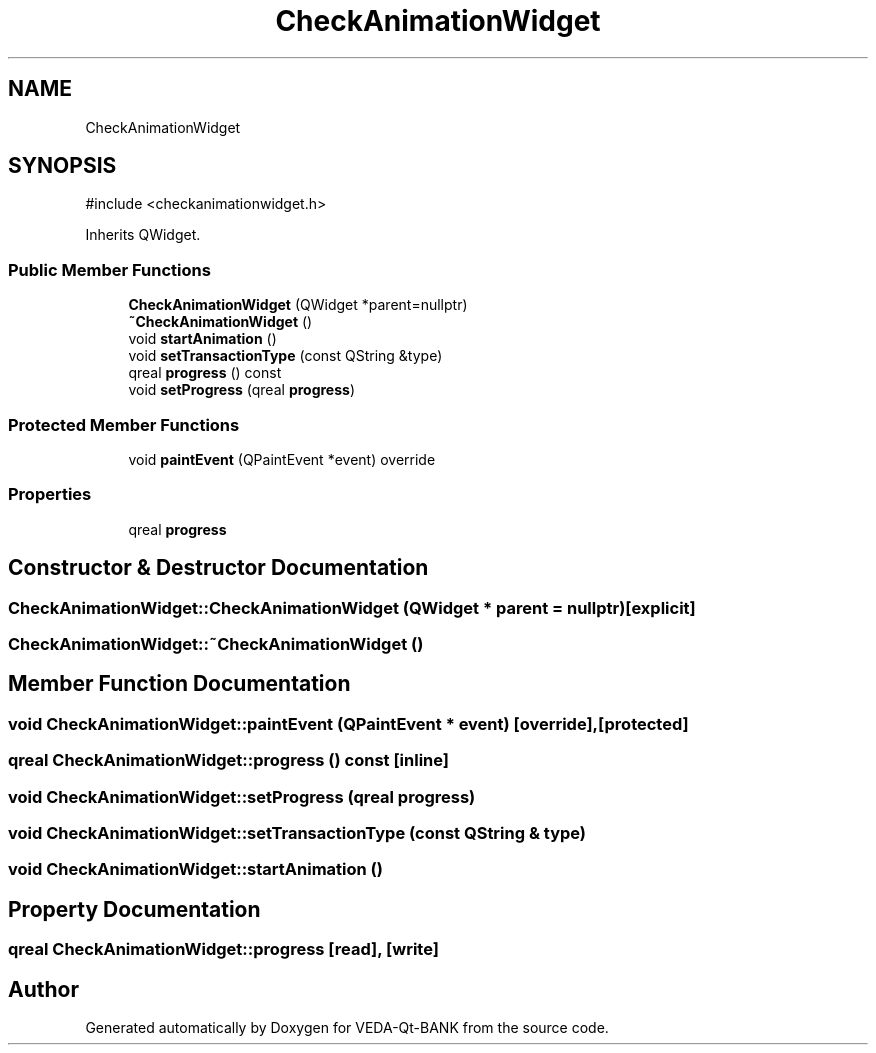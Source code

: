 .TH "CheckAnimationWidget" 3 "VEDA-Qt-BANK" \" -*- nroff -*-
.ad l
.nh
.SH NAME
CheckAnimationWidget
.SH SYNOPSIS
.br
.PP
.PP
\fR#include <checkanimationwidget\&.h>\fP
.PP
Inherits QWidget\&.
.SS "Public Member Functions"

.in +1c
.ti -1c
.RI "\fBCheckAnimationWidget\fP (QWidget *parent=nullptr)"
.br
.ti -1c
.RI "\fB~CheckAnimationWidget\fP ()"
.br
.ti -1c
.RI "void \fBstartAnimation\fP ()"
.br
.ti -1c
.RI "void \fBsetTransactionType\fP (const QString &type)"
.br
.ti -1c
.RI "qreal \fBprogress\fP () const"
.br
.ti -1c
.RI "void \fBsetProgress\fP (qreal \fBprogress\fP)"
.br
.in -1c
.SS "Protected Member Functions"

.in +1c
.ti -1c
.RI "void \fBpaintEvent\fP (QPaintEvent *event) override"
.br
.in -1c
.SS "Properties"

.in +1c
.ti -1c
.RI "qreal \fBprogress\fP"
.br
.in -1c
.SH "Constructor & Destructor Documentation"
.PP 
.SS "CheckAnimationWidget::CheckAnimationWidget (QWidget * parent = \fRnullptr\fP)\fR [explicit]\fP"

.SS "CheckAnimationWidget::~CheckAnimationWidget ()"

.SH "Member Function Documentation"
.PP 
.SS "void CheckAnimationWidget::paintEvent (QPaintEvent * event)\fR [override]\fP, \fR [protected]\fP"

.SS "qreal CheckAnimationWidget::progress () const\fR [inline]\fP"

.SS "void CheckAnimationWidget::setProgress (qreal progress)"

.SS "void CheckAnimationWidget::setTransactionType (const QString & type)"

.SS "void CheckAnimationWidget::startAnimation ()"

.SH "Property Documentation"
.PP 
.SS "qreal CheckAnimationWidget::progress\fR [read]\fP, \fR [write]\fP"


.SH "Author"
.PP 
Generated automatically by Doxygen for VEDA-Qt-BANK from the source code\&.
